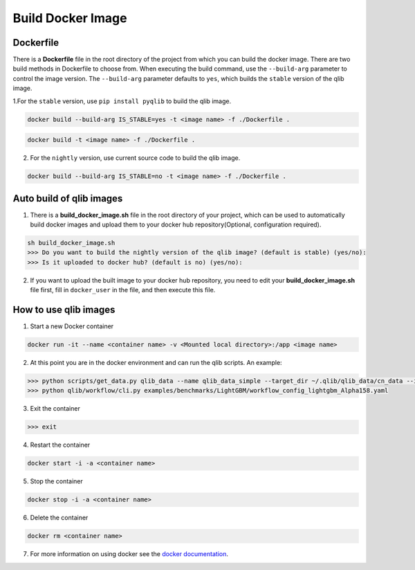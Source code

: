.. _docker_image:

==================
Build Docker Image
==================

Dockerfile
==========

There is a **Dockerfile** file in the root directory of the project from which you can build the docker image. There are two build methods in Dockerfile to choose from.
When executing the build command, use the ``--build-arg`` parameter to control the image version. The ``--build-arg`` parameter defaults to ``yes``, which builds the ``stable`` version of the qlib image.

1.For the ``stable`` version, use ``pip install pyqlib`` to build the qlib image.

.. code-block:: bash

    docker build --build-arg IS_STABLE=yes -t <image name> -f ./Dockerfile .

.. code-block:: bash

    docker build -t <image name> -f ./Dockerfile .

2. For the ``nightly`` version, use current source code to build the qlib image.

.. code-block:: bash

    docker build --build-arg IS_STABLE=no -t <image name> -f ./Dockerfile .

Auto build of qlib images
=========================

1. There is a **build_docker_image.sh** file in the root directory of your project, which can be used to automatically build docker images and upload them to your docker hub repository(Optional, configuration required).

.. code-block:: bash

    sh build_docker_image.sh
    >>> Do you want to build the nightly version of the qlib image? (default is stable) (yes/no):
    >>> Is it uploaded to docker hub? (default is no) (yes/no):

2. If you want to upload the built image to your docker hub repository, you need to edit your **build_docker_image.sh** file first, fill in ``docker_user`` in the file, and then execute this file.

How to use qlib images
======================
1. Start a new Docker container

.. code-block:: bash

    docker run -it --name <container name> -v <Mounted local directory>:/app <image name>

2. At this point you are in the docker environment and can run the qlib scripts. An example:

.. code-block:: bash

    >>> python scripts/get_data.py qlib_data --name qlib_data_simple --target_dir ~/.qlib/qlib_data/cn_data --interval 1d --region cn
    >>> python qlib/workflow/cli.py examples/benchmarks/LightGBM/workflow_config_lightgbm_Alpha158.yaml

3. Exit the container

.. code-block:: bash

    >>> exit

4. Restart the container

.. code-block:: bash

    docker start -i -a <container name>

5. Stop the container

.. code-block:: bash

    docker stop -i -a <container name>

6. Delete the container

.. code-block:: bash

    docker rm <container name>

7. For more information on using docker see the `docker documentation <https://docs.docker.com/reference/cli/docker/>`_.
